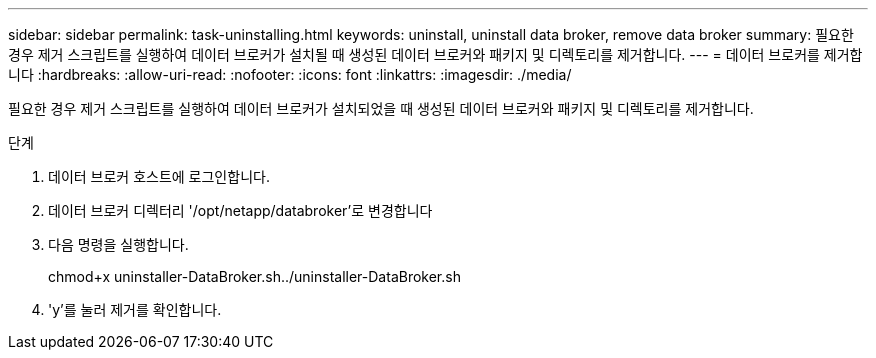 ---
sidebar: sidebar 
permalink: task-uninstalling.html 
keywords: uninstall, uninstall data broker, remove data broker 
summary: 필요한 경우 제거 스크립트를 실행하여 데이터 브로커가 설치될 때 생성된 데이터 브로커와 패키지 및 디렉토리를 제거합니다. 
---
= 데이터 브로커를 제거합니다
:hardbreaks:
:allow-uri-read: 
:nofooter: 
:icons: font
:linkattrs: 
:imagesdir: ./media/


[role="lead"]
필요한 경우 제거 스크립트를 실행하여 데이터 브로커가 설치되었을 때 생성된 데이터 브로커와 패키지 및 디렉토리를 제거합니다.

.단계
. 데이터 브로커 호스트에 로그인합니다.
. 데이터 브로커 디렉터리 '/opt/netapp/databroker'로 변경합니다
. 다음 명령을 실행합니다.
+
chmod+x uninstaller-DataBroker.sh../uninstaller-DataBroker.sh

. 'y'를 눌러 제거를 확인합니다.

